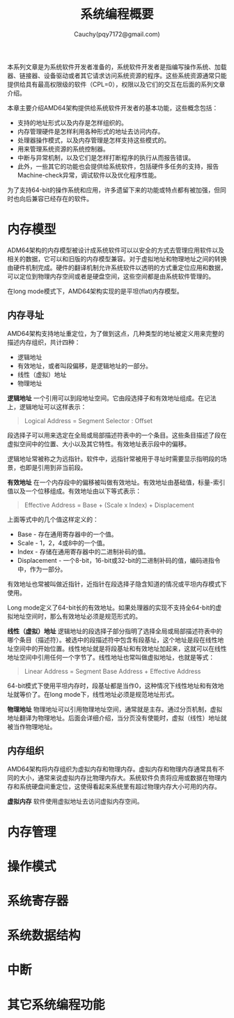 #+TITLE: 系统编程概要
#+AUTHOR: Cauchy(pqy7172@gmail.com)
#+EMAIL: pqy7172@gmail.com
#+HTML_HEAD: <link rel="stylesheet" href="../org-manual.css" type="text/css">

本系列文章是为系统软件开发者准备的，系统软件开发者是指编写操作系统、加载器、链接器、设备驱动或者其它请求访问系统资源的程序。这些系统资源通常只能提供给具有最高权限级的软件（CPL=0），权限以及它们的交互在后面的系列文章介绍。

本章主要介绍AMD64架构提供给系统软件开发者的基本功能，这些概念包括：
- 支持的地址形式以及内存是怎样组织的。
- 内存管理硬件是怎样利用各种形式的地址去访问内存。
- 处理器操作模式，以及内存管理是怎样支持这些模式的。
- 用来管理系统资源的系统控制器。
- 中断与异常机制，以及它们是怎样打断程序的执行从而报告错误。
- 此外，一些其它的功能也会提供给系统软件，包括硬件多任务的支持，报告Machine-check异常，调试软件以及优化程序性能。

为了支持64-bit的操作系统和应用，许多遗留下来的功能或特点都有被加强，但同时也向后兼容已经存在的软件。

* 内存模型
ADM64架构的内存模型被设计成系统软件可以以安全的方式去管理应用软件以及相关的数据，它可以和旧版的内存模型兼容。对于虚拟地址和物理地址之间的转换由硬件机制完成。硬件的翻译机制允许系统软件以透明的方式重定位应用和数据，可以定位到物理内存空间或者是硬盘空间，这些空间都是由系统软件管理的。

在long mode模式下，AMD64架构实现的是平坦(flat)内存模型。

** 内存寻址
AMD64架构支持地址重定位，为了做到这点，几种类型的地址被定义用来完整的描述内存组织，共计四种：
- 逻辑地址
- 有效地址，或者叫段偏移，是逻辑地址的一部分。
- 线性（虚拟）地址
- 物理地址

*逻辑地址* 一个引用可以到段地址空间。它由段选择子和有效地址组成。在记法上，逻辑地址可以这样表示：
#+BEGIN_QUOTE
Logical Address = Segment Selector : Offset
#+END_QUOTE

段选择子可以用来选定在全局或局部描述符表中的一个条目。这些条目描述了段在虚拟空间中的位置、大小以及其它特性。有效地址表示段中的偏移。

逻辑地址常被称之为远指针。软件中，远指针常被用于寻址时需要显示指明段的场景，也即是引用到非当前段。

*有效地址* 在一个内存段中的偏移被叫做有效地址。有效地址由基础值，标量-索引值以及一个位移组成。有效地址由以下等式表示：

#+BEGIN_QUOTE
Effective Address = Base + (Scale x Index) + Displacement
#+END_QUOTE

上面等式中的几个值这样定义的：
+ Base - 存在通用寄存器中的一个值。
+ Scale - 1，2，4或8中的一个值。
+ Index - 存储在通用寄存器中的二进制补码的值。
+ Displacement - 一个8-bit，16-bit或32-bit的二进制补码的值，编码进指令中，作为一部分。

有效地址也常被叫做近指针，近指针在段选择子隐含知道的情况或平坦内存模式下使用。

Long mode定义了64-bit长的有效地址。如果处理器的实现不支持全64-bit的虚拟地址空间时，那么有效地址必须是规范形式的。

*线性（虚拟）地址*  逻辑地址的段选择子部分指明了选择全局或局部描述符表中的哪个条目（描述符）。被选中的段描述符中包含有段基址，这个地址是段在线性地址空间中的开始位置。线性地址就是将段基址和有效地址加起来，这就可以在线性地址空间中引用任何一个字节了。线性地址也常叫做虚拟地址，也就是等式：
 #+BEGIN_QUOTE
Linear Address = Segment Base Address + Effective Address
 #+END_QUOTE

64-bit模式下使用平坦内存时，段基址都是当作0，这种情况下线性地址和有效地址就等价了。在long
mode下，线性地址必须是规范地址形式。

*物理地址* 物理地址可以引用物理地址空间，通常就是主存。通过分页机制，虚拟地址翻译为物理地址。后面会详细介绍，当分页没有使能时，虚拟（线性）地址就被当作物理地址。

** 内存组织

AMD64架构将内存组织为虚拟内存和物理内存。虚拟内存和物理内存通常具有不同的大小，通常来说虚拟内存比物理内存大。系统软件负责将应用或数据在物理内存和系统硬盘间重定位，这使得看起来系统里有超过物理内存大小可用的内存。

*虚拟内存* 软件使用虚拟地址去访问虚拟内存空间。
* 内存管理
* 操作模式
* 系统寄存器
* 系统数据结构
* 中断
* 其它系统编程功能

